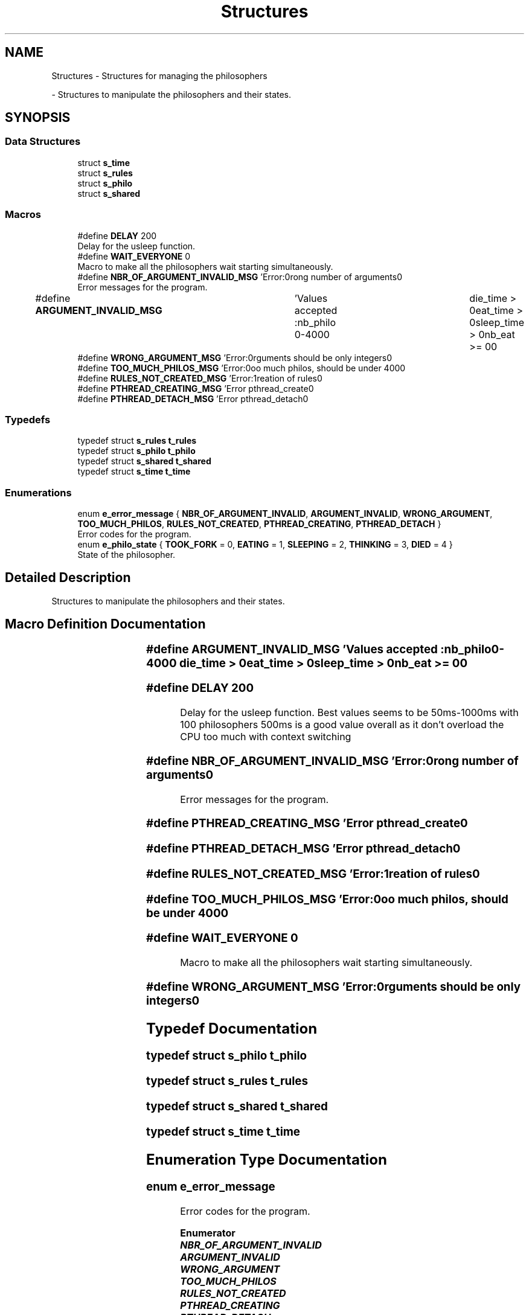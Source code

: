 .TH "Structures" 3 "Philosopher" \" -*- nroff -*-
.ad l
.nh
.SH NAME
Structures \- Structures for managing the philosophers
.PP
 \- Structures to manipulate the philosophers and their states\&.  

.SH SYNOPSIS
.br
.PP
.SS "Data Structures"

.in +1c
.ti -1c
.RI "struct \fBs_time\fP"
.br
.ti -1c
.RI "struct \fBs_rules\fP"
.br
.ti -1c
.RI "struct \fBs_philo\fP"
.br
.ti -1c
.RI "struct \fBs_shared\fP"
.br
.in -1c
.SS "Macros"

.in +1c
.ti -1c
.RI "#define \fBDELAY\fP   200"
.br
.RI "Delay for the usleep function\&. "
.ti -1c
.RI "#define \fBWAIT_EVERYONE\fP   0"
.br
.RI "Macro to make all the philosophers wait starting simultaneously\&. "
.ti -1c
.RI "#define \fBNBR_OF_ARGUMENT_INVALID_MSG\fP   'Error:\\nWrong number of arguments\\n'"
.br
.RI "Error messages for the program\&. "
.ti -1c
.RI "#define \fBARGUMENT_INVALID_MSG\fP   	'Values accepted :\\n\\tnb_philo 0\-400\\n\\	die_time > 0\\n\\teat_time > 0\\n\\tsleep_time > 0\\n\\tnb_eat \\t>= 0\\n'"
.br
.ti -1c
.RI "#define \fBWRONG_ARGUMENT_MSG\fP   'Error:\\nArguments should be only integers\\n'"
.br
.ti -1c
.RI "#define \fBTOO_MUCH_PHILOS_MSG\fP   'Error:\\nToo much philos, should be under 400\\n'"
.br
.ti -1c
.RI "#define \fBRULES_NOT_CREATED_MSG\fP   'Error:\\nCreation of rules\\n'"
.br
.ti -1c
.RI "#define \fBPTHREAD_CREATING_MSG\fP   'Error pthread_create\\n'"
.br
.ti -1c
.RI "#define \fBPTHREAD_DETACH_MSG\fP   'Error pthread_detach\\n'"
.br
.in -1c
.SS "Typedefs"

.in +1c
.ti -1c
.RI "typedef struct \fBs_rules\fP \fBt_rules\fP"
.br
.ti -1c
.RI "typedef struct \fBs_philo\fP \fBt_philo\fP"
.br
.ti -1c
.RI "typedef struct \fBs_shared\fP \fBt_shared\fP"
.br
.ti -1c
.RI "typedef struct \fBs_time\fP \fBt_time\fP"
.br
.in -1c
.SS "Enumerations"

.in +1c
.ti -1c
.RI "enum \fBe_error_message\fP { \fBNBR_OF_ARGUMENT_INVALID\fP, \fBARGUMENT_INVALID\fP, \fBWRONG_ARGUMENT\fP, \fBTOO_MUCH_PHILOS\fP, \fBRULES_NOT_CREATED\fP, \fBPTHREAD_CREATING\fP, \fBPTHREAD_DETACH\fP }"
.br
.RI "Error codes for the program\&. "
.ti -1c
.RI "enum \fBe_philo_state\fP { \fBTOOK_FORK\fP = 0, \fBEATING\fP = 1, \fBSLEEPING\fP = 2, \fBTHINKING\fP = 3, \fBDIED\fP = 4 }"
.br
.RI "State of the philosopher\&. "
.in -1c
.SH "Detailed Description"
.PP 
Structures to manipulate the philosophers and their states\&. 


.SH "Macro Definition Documentation"
.PP 
.SS "#define ARGUMENT_INVALID_MSG   	'Values accepted :\\n\\tnb_philo 0\-400\\n\\	die_time > 0\\n\\teat_time > 0\\n\\tsleep_time > 0\\n\\tnb_eat \\t>= 0\\n'"

.SS "#define DELAY   200"

.PP
Delay for the usleep function\&. Best values seems to be 50ms-1000ms with 100 philosophers 500ms is a good value overall as it don't overload the CPU too much with context switching 
.SS "#define NBR_OF_ARGUMENT_INVALID_MSG   'Error:\\nWrong number of arguments\\n'"

.PP
Error messages for the program\&. 
.SS "#define PTHREAD_CREATING_MSG   'Error pthread_create\\n'"

.SS "#define PTHREAD_DETACH_MSG   'Error pthread_detach\\n'"

.SS "#define RULES_NOT_CREATED_MSG   'Error:\\nCreation of rules\\n'"

.SS "#define TOO_MUCH_PHILOS_MSG   'Error:\\nToo much philos, should be under 400\\n'"

.SS "#define WAIT_EVERYONE   0"

.PP
Macro to make all the philosophers wait starting simultaneously\&. 
.SS "#define WRONG_ARGUMENT_MSG   'Error:\\nArguments should be only integers\\n'"

.SH "Typedef Documentation"
.PP 
.SS "typedef struct \fBs_philo\fP \fBt_philo\fP"

.SS "typedef struct \fBs_rules\fP \fBt_rules\fP"

.SS "typedef struct \fBs_shared\fP \fBt_shared\fP"

.SS "typedef struct \fBs_time\fP \fBt_time\fP"

.SH "Enumeration Type Documentation"
.PP 
.SS "enum \fBe_error_message\fP"

.PP
Error codes for the program\&. 
.PP
\fBEnumerator\fP
.in +1c
.TP
\f(BINBR_OF_ARGUMENT_INVALID \fP
.TP
\f(BIARGUMENT_INVALID \fP
.TP
\f(BIWRONG_ARGUMENT \fP
.TP
\f(BITOO_MUCH_PHILOS \fP
.TP
\f(BIRULES_NOT_CREATED \fP
.TP
\f(BIPTHREAD_CREATING \fP
.TP
\f(BIPTHREAD_DETACH \fP
.SS "enum \fBe_philo_state\fP"

.PP
State of the philosopher\&. 
.PP
\fBEnumerator\fP
.in +1c
.TP
\f(BITOOK_FORK \fP
.TP
\f(BIEATING \fP
.TP
\f(BISLEEPING \fP
.TP
\f(BITHINKING \fP
.TP
\f(BIDIED \fP
.SH "Author"
.PP 
Generated automatically by Doxygen for Philosopher from the source code\&.
